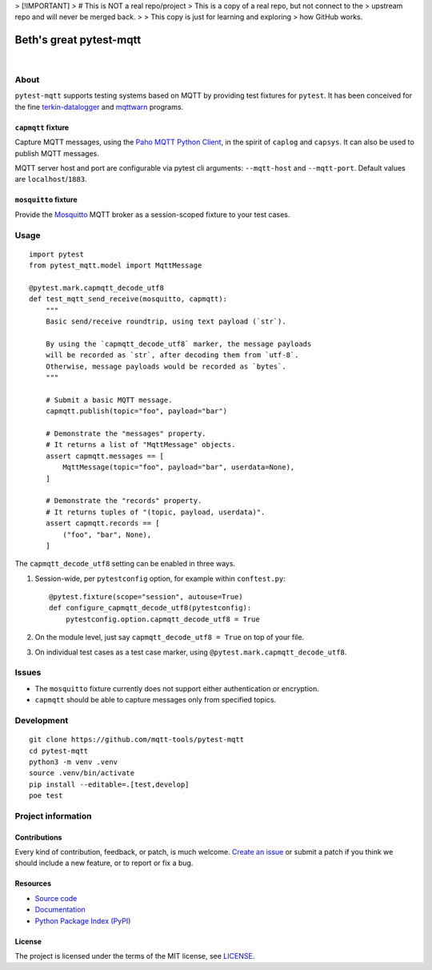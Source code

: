 

> [!IMPORTANT]
> # This is NOT a real repo/project
> This is a copy of a real repo, but not connect to the 
> upstream repo and will never be merged back.
>
> This copy is just for learning and exploring 
> how GitHub works.


###########
Beth's great pytest-mqtt
###########

|

.. start-badges

|ci-tests| |ci-coverage| |license| |pypi-downloads|
|python-versions| |status| |pypi-version|

.. |ci-tests| image:: https://github.com/mqtt-tools/pytest-mqtt/actions/workflows/tests.yml/badge.svg
    :target: https://github.com/mqtt-tools/pytest-mqtt/actions/workflows/tests.yml
    :alt: CI outcome

.. |ci-coverage| image:: https://codecov.io/gh/mqtt-tools/pytest-mqtt/branch/main/graph/badge.svg
    :target: https://codecov.io/gh/mqtt-tools/pytest-mqtt
    :alt: Test suite code coverage

.. |pypi-downloads| image:: https://pepy.tech/badge/pytest-mqtt/month
    :target: https://pepy.tech/project/pytest-mqtt
    :alt: PyPI downloads per month

.. |pypi-version| image:: https://img.shields.io/pypi/v/pytest-mqtt.svg
    :target: https://pypi.org/project/pytest-mqtt/
    :alt: Package version on PyPI

.. |status| image:: https://img.shields.io/pypi/status/pytest-mqtt.svg
    :target: https://pypi.org/project/pytest-mqtt/
    :alt: Project status (alpha, beta, stable)

.. |python-versions| image:: https://img.shields.io/pypi/pyversions/pytest-mqtt.svg
    :target: https://pypi.org/project/pytest-mqtt/
    :alt: Supported Python versions

.. |license| image:: https://img.shields.io/pypi/l/pytest-mqtt.svg
    :target: https://github.com/mqtt-tools/pytest-mqtt/blob/main/LICENSE
    :alt: Project license

.. end-badges


*****
About
*****

``pytest-mqtt`` supports testing systems based on MQTT by providing test
fixtures for ``pytest``. It has been conceived for the fine
`terkin-datalogger`_ and `mqttwarn`_ programs.

``capmqtt`` fixture
===================

Capture MQTT messages, using the `Paho MQTT Python Client`_, in the spirit of
``caplog`` and ``capsys``. It can also be used to publish MQTT messages.

MQTT server host and port are configurable via pytest cli arguments:
``--mqtt-host`` and ``--mqtt-port``. Default values are ``localhost``/``1883``.

``mosquitto`` fixture
=====================

Provide the `Mosquitto`_ MQTT broker as a session-scoped fixture to your test
cases.


*****
Usage
*****

::

    import pytest
    from pytest_mqtt.model import MqttMessage

    @pytest.mark.capmqtt_decode_utf8
    def test_mqtt_send_receive(mosquitto, capmqtt):
        """
        Basic send/receive roundtrip, using text payload (`str`).

        By using the `capmqtt_decode_utf8` marker, the message payloads
        will be recorded as `str`, after decoding them from `utf-8`.
        Otherwise, message payloads would be recorded as `bytes`.
        """

        # Submit a basic MQTT message.
        capmqtt.publish(topic="foo", payload="bar")

        # Demonstrate the "messages" property.
        # It returns a list of "MqttMessage" objects.
        assert capmqtt.messages == [
            MqttMessage(topic="foo", payload="bar", userdata=None),
        ]

        # Demonstrate the "records" property.
        # It returns tuples of "(topic, payload, userdata)".
        assert capmqtt.records == [
            ("foo", "bar", None),
        ]


The ``capmqtt_decode_utf8`` setting can be enabled in three ways.


1. Session-wide, per ``pytestconfig`` option, for example within ``conftest.py``::

      @pytest.fixture(scope="session", autouse=True)
      def configure_capmqtt_decode_utf8(pytestconfig):
          pytestconfig.option.capmqtt_decode_utf8 = True

2. On the module level, just say ``capmqtt_decode_utf8 = True`` on top of your file.
3. On individual test cases as a test case marker, using ``@pytest.mark.capmqtt_decode_utf8``.


******
Issues
******

- The ``mosquitto`` fixture currently does not support either authentication or
  encryption.

- ``capmqtt`` should be able to capture messages only from specified topics.


***********
Development
***********

::

    git clone https://github.com/mqtt-tools/pytest-mqtt
    cd pytest-mqtt
    python3 -m venv .venv
    source .venv/bin/activate
    pip install --editable=.[test,develop]
    poe test


*******************
Project information
*******************

Contributions
=============

Every kind of contribution, feedback, or patch, is much welcome. `Create an
issue`_ or submit a patch if you think we should include a new feature, or to
report or fix a bug.

Resources
=========

- `Source code <https://github.com/mqtt-tools/pytest-mqtt>`_
- `Documentation <https://github.com/mqtt-tools/pytest-mqtt>`_
- `Python Package Index (PyPI) <https://pypi.org/project/pytest-mqtt/>`_

License
=======

The project is licensed under the terms of the MIT license, see `LICENSE`_.


.. _Create an issue: https://github.com/mqtt-tools/pytest-mqtt/issues/new
.. _LICENSE: https://github.com/mqtt-tools/pytest-mqtt/blob/main/LICENSE
.. _Mosquitto: https://github.com/eclipse/mosquitto
.. _mqttwarn: https://github.com/jpmens/mqttwarn/
.. _Paho MQTT Python Client: https://github.com/eclipse/paho.mqtt.python
.. _terkin-datalogger: https://github.com/hiveeyes/terkin-datalogger/
